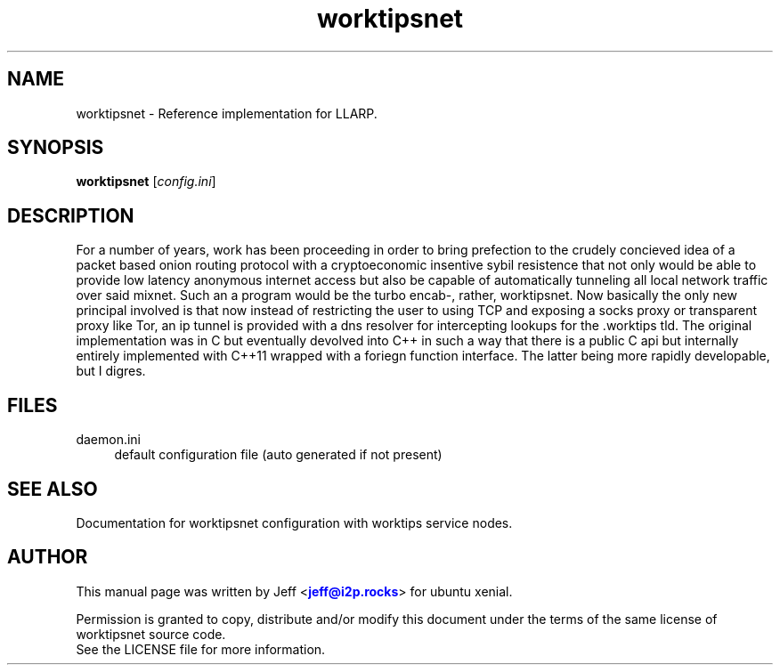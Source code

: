 .TH "worktipsnet" "1" "Aug 09, 2018"

.SH "NAME"
worktipsnet \- Reference implementation for LLARP.
.SH "SYNOPSIS"
.B worktipsnet
[\fIconfig.ini\fR]
.SH "DESCRIPTION"
For a number of years, work has been proceeding in order to bring prefection
to the crudely concieved idea of a packet based onion routing protocol with a 
cryptoeconomic insentive sybil resistence that not only would be able to
provide low latency anonymous internet access but also be capable of 
automatically tunneling all local network traffic over said mixnet. Such an a
program would be the turbo encab-, rather, worktipsnet. Now basically the only new
principal involved is that now instead of restricting the user to using TCP and 
exposing a socks proxy or transparent proxy like Tor, an ip tunnel is provided
with a dns resolver for intercepting lookups for the .worktips tld. The original
implementation was in C but eventually devolved into C++ in such a way that 
there is a public C api but internally entirely implemented with C++11 wrapped
with a foriegn function interface. The latter being more rapidly developable,
but I digres.

.SH "FILES"
daemon.ini
.RS 4
default configuration file (auto generated if not present)
.RE
.SH "SEE ALSO"
Documentation for worktipsnet configuration with worktips service nodes.
.SH "AUTHOR"
This manual page was written by Jeff <\m[blue]\fBjeff@i2p\&.rocks\fR\m[]> for ubuntu xenial.
.PP
Permission is granted to copy, distribute and/or modify this document under the terms of the same license of worktipsnet source code.
.RE
See the LICENSE file for more information.